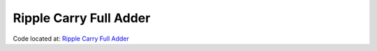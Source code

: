 #######################
Ripple Carry Full Adder
#######################

Code located at: `Ripple Carry Full Adder <http://www.edaplayground.com/s/example/368>`_

.. raw:: html

  <iframe width="1280" height="720" src="//www.youtube.com/embed/bL3ihMA8_Gs?vq=hd720" frameborder="0" allowfullscreen></iframe>
